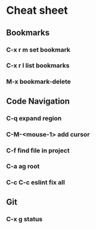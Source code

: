 * Cheat sheet 
** Bookmarks
*** C-x r m set bookmark 
*** C-x r l list bookmarks
*** M-x bookmark-delete
** Code Navigation
*** C-q expand region
*** C-M-<mouse-1> add cursor 
*** C-f find file in project
*** C-a ag root 
*** C-c C-c eslint fix all
** Git
*** C-x g status 
